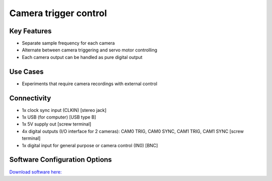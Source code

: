 .. _cameraTriggerControl:

*************************************************
Camera trigger control
*************************************************

.. raw:: html

      <div class="row">
        <div class="col-lg-6 col-md-6 col-sm-12 col-xs-12 d-flex">
          <div class="card card-body border-light" >
            <div class="deviceDescription">This device allows to trigger up to 2 cameras at a predefined frequency pulse or 2 servo motors. Connect cameras to CAM0 TRIG and CAM1 TRIG ports.
            </div>
          </div>
        </div>

        <div class="col-lg-6 col-md-6 col-sm-12 col-xs-12 d-flex">
          <div class="card border-light" style = "text-align: center">
            <img class="card-img-top" src="../../_static/images/devices/cameraTriggerControl.png" alt = "Photo of device Camera trigger control" style="margin: 0 auto; width: 75%">
                    <a href="REPOLINK">
        <button class = "button repo">
        <i class="fab fa-github"></i> Design Files
        </button>
        </a>

                    <a href="REPOLINK">
        <button class = "button repo">
        <i class="fab fa-bitbucket"></i> Design Files
        </button>
        </a>

          </div>
        </div>
      </div>

      <div class="deviceFeatures">

Key Features
******************************************
- Separate sample frequency for each camera
- Alternate between camera triggering and servo motor controlling
- Each camera output can be handled as pure digital output

Use Cases
******************************************
- Experiments that require camera recordings with external control


Connectivity
******************************************
- 1x clock sync input (CLKIN) [stereo jack]
- 1x USB (for computer) [USB type B]
- 1x 5V supply out [screw terminal]
- 4x digital outputs (I/O interface for 2 cameras): CAM0 TRIG, CAM0 SYNC, CAM1 TRIG, CAM1 SYNC  [screw terminal]
- 1x digital input for general purpose or camera control (IN0) [BNC]

Software Configuration Options
******************************************

`Download software here: <https://www.google.com/url?q=https%3A%2F%2Fbitbucket.org%2Ffchampalimaud%2Fdownloads%2Fdownloads%2FHarp%2520Camera%2520Controller%2520v1.0.1.zip&sa=D&sntz=1&usg=AOvVaw37Pdw8O64-V-p5cilpQj_C>`_


.. raw:: html

    </div>
